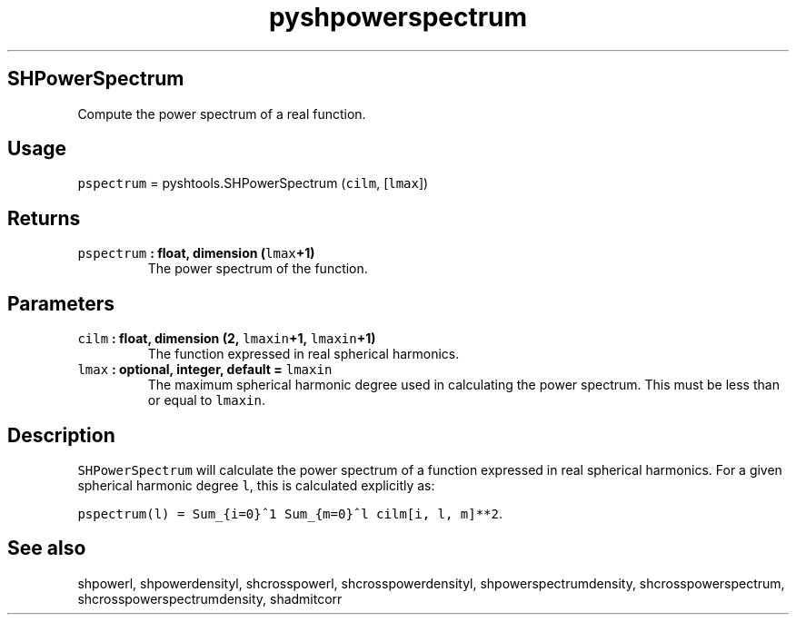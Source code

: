 .\" Automatically generated by Pandoc 1.17.2
.\"
.TH "pyshpowerspectrum" "1" "2016\-08\-11" "Python" "SHTOOLS 3.3.1"
.hy
.SH SHPowerSpectrum
.PP
Compute the power spectrum of a real function.
.SH Usage
.PP
\f[C]pspectrum\f[] = pyshtools.SHPowerSpectrum (\f[C]cilm\f[],
[\f[C]lmax\f[]])
.SH Returns
.TP
.B \f[C]pspectrum\f[] : float, dimension (\f[C]lmax\f[]+1)
The power spectrum of the function.
.RS
.RE
.SH Parameters
.TP
.B \f[C]cilm\f[] : float, dimension (2, \f[C]lmaxin\f[]+1, \f[C]lmaxin\f[]+1)
The function expressed in real spherical harmonics.
.RS
.RE
.TP
.B \f[C]lmax\f[] : optional, integer, default = \f[C]lmaxin\f[]
The maximum spherical harmonic degree used in calculating the power
spectrum.
This must be less than or equal to \f[C]lmaxin\f[].
.RS
.RE
.SH Description
.PP
\f[C]SHPowerSpectrum\f[] will calculate the power spectrum of a function
expressed in real spherical harmonics.
For a given spherical harmonic degree \f[C]l\f[], this is calculated
explicitly as:
.PP
\f[C]pspectrum(l)\ =\ Sum_{i=0}^1\ Sum_{m=0}^l\ cilm[i,\ l,\ m]**2\f[].
.SH See also
.PP
shpowerl, shpowerdensityl, shcrosspowerl, shcrosspowerdensityl,
shpowerspectrumdensity, shcrosspowerspectrum,
shcrosspowerspectrumdensity, shadmitcorr
